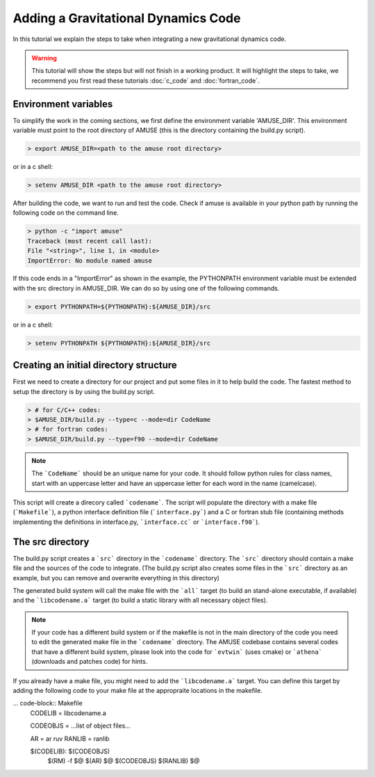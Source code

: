 ====================================
Adding a Gravitational Dynamics Code
====================================

In this tutorial we explain the steps to take when integrating
a new gravitational dynamics code. 

.. warning::
    
    This tutorial will show the steps but will not finish in a
    working product. It will highlight the steps to take, we 
    recommend you first read these tutorials
    :doc:`c_code` and :doc:`fortran_code`.

Environment variables
~~~~~~~~~~~~~~~~~~~~~
To simplify the work in the coming sections, we first define the 
environment variable 'AMUSE_DIR'. This environment variable must 
point to the root directory of AMUSE (this is the directory 
containing the build.py script).

.. code-block:: bash

    > export AMUSE_DIR=<path to the amuse root directory>
    
or in a c shell:

.. code-block:: csh

    > setenv AMUSE_DIR <path to the amuse root directory>

After building the code, we want to run and test the code. Check if 
amuse is available in your python path by running the following code 
on the command line.

.. code-block:: bash

    > python -c "import amuse"
    Traceback (most recent call last):
    File "<string>", line 1, in <module>
    ImportError: No module named amuse
    
If this code ends in a "ImportError" as shown in the example, the 
PYTHONPATH environment variable must be extended with the src directory
in AMUSE_DIR. 
We can do so by using one of the following commands.

.. code-block:: bash

    > export PYTHONPATH=${PYTHONPATH}:${AMUSE_DIR}/src
    
or in a c shell:

.. code-block:: csh

    > setenv PYTHONPATH ${PYTHONPATH}:${AMUSE_DIR}/src

Creating an initial directory structure
~~~~~~~~~~~~~~~~~~~~~~~~~~~~~~~~~~~~~~~~
First we need to create a directory for our project and put some 
files in it to help build the code. The fastest method to setup the 
directory is by using the build.py script.

.. code-block:: bash
    
    > # for C/C++ codes:
    > $AMUSE_DIR/build.py --type=c --mode=dir CodeName
    > # for fortran codes:
    > $AMUSE_DIR/build.py --type=f90 --mode=dir CodeName

.. note::

    The ```CodeName``` should be an unique name for your code. It
    should follow python rules for class names, start with
    an uppercase letter and have an uppercase letter for each word 
    in the name (camelcase).
    
This script will create a direcory called ```codename```. The script 
will populate the directory with a make file (```Makefile```), a python interface 
definition file (```interface.py```) and a C or fortran stub file 
(containing methods implementing the definitions in interface.py, 
```interface.cc``` or ```interface.f90```).

The src directory
~~~~~~~~~~~~~~~~~
The build.py script creates a ```src``` directory in the ```codename```
directory. The ```src``` directory should contain a make file and
the sources of the code to integrate. (The build.py script also creates
some files in the ```src``` directory as an example, but you
can remove and overwrite everything in this directory)

The generated build system will call the make file with the 
```all``` target (to build an stand-alone executable, if available) 
and the ```libcodename.a``` target (to build a static library with 
all necessary object files).

.. note::
    
    If your code has a different build system or if the makefile is 
    not in the main directory of the code you need to edit the 
    generated make file in the ```codename``` directory. The AMUSE 
    codebase contains several codes that have a different build 
    system, please look into the code for ```evtwin``` (uses cmake) 
    or ```athena``` (downloads and patches code) for hints.

    
If you already have a make file, you might need to add the
```libcodename.a``` target. You can define this target by
adding the following code to your make file at the appropraite
locations in the makefile.

... code-block:: Makefile
    CODELIB = libcodename.a

    CODEOBJS = ...list of object files...

    AR = ar ruv
    RANLIB = ranlib

    $(CODELIB): $(CODEOBJS)
        $(RM) -f $@
        $(AR) $@ $(CODEOBJS)
        $(RANLIB) $@

    
    







